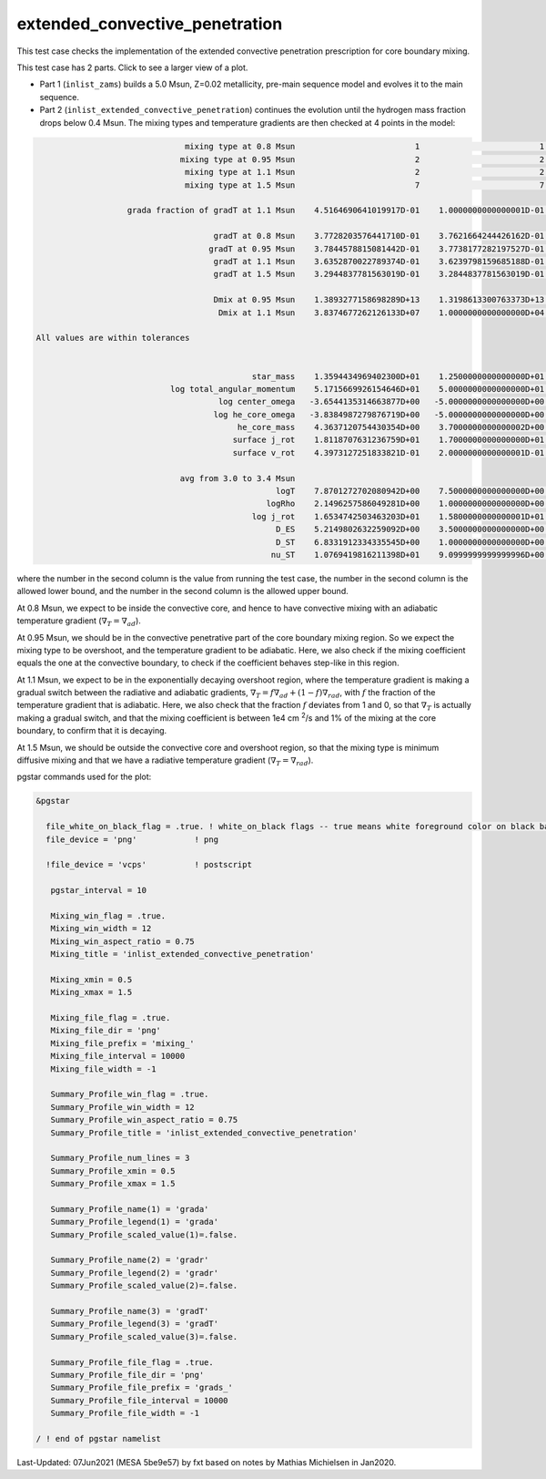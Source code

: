 .. _extended_convective_penetration:

*******************************
extended_convective_penetration
*******************************

This test case checks the implementation of the extended convective penetration prescription for core boundary mixing.

This test case has 2 parts. Click to see a larger view of a plot.

* Part 1 (``inlist_zams``) builds a 5.0 Msun, Z=0.02 metallicity, pre-main sequence model and evolves it to the main sequence.

* Part 2 (``inlist_extended_convective_penetration``) continues the evolution until the hydrogen mass fraction drops below 0.4 Msun. The mixing types and temperature gradients are then checked at 4 points in the model:


.. code-block:: console

                                mixing type at 0.8 Msun                         1                         1                         1
                               mixing type at 0.95 Msun                         2                         2                         2
                                mixing type at 1.1 Msun                         2                         2                         2
                                mixing type at 1.5 Msun                         7                         7                         7

                    grada fraction of gradT at 1.1 Msun    4.5164690641019917D-01    1.0000000000000001D-01    9.0000000000000002D-01

                                      gradT at 0.8 Msun    3.7728203576441710D-01    3.7621664244426162D-01    3.7821664244426162D-01
                                     gradT at 0.95 Msun    3.7844578815081442D-01    3.7738177282197527D-01    3.7938177282197527D-01
                                      gradT at 1.1 Msun    3.6352870022789374D-01    3.6239798159685188D-01    3.6439798159685188D-01
                                      gradT at 1.5 Msun    3.2944837781563019D-01    3.2844837781563019D-01    3.3044837781563019D-01

                                      Dmix at 0.95 Msun    1.3893277158698289D+13    1.3198613300763373D+13    1.4587941016633205D+13
                                       Dmix at 1.1 Msun    3.8374677262126133D+07    1.0000000000000000D+04    1.3893277158698288D+11

 All values are within tolerances


                                              star_mass    1.3594434969402300D+01    1.2500000000000000D+01    1.4000000000000000D+01
                             log total_angular_momentum    5.1715669926154646D+01    5.0000000000000000D+01    5.2500000000000000D+01
                                       log center_omega   -3.6544135314663877D+00   -5.0000000000000000D+00   -3.0000000000000000D+00
                                      log he_core_omega   -3.8384987279876719D+00   -5.0000000000000000D+00   -3.0000000000000000D+00
                                           he_core_mass    4.3637120754430354D+00    3.7000000000000002D+00    4.5000000000000000D+00
                                          surface j_rot    1.8118707631236759D+01    1.7000000000000000D+01    1.9000000000000000D+01
                                          surface v_rot    4.3973127251833821D-01    2.0000000000000001D-01    5.9999999999999998D-01

                               avg from 3.0 to 3.4 Msun
                                                   logT    7.8701272702080942D+00    7.5000000000000000D+00    8.0999999999999996D+00
                                                 logRho    2.1496257586049281D+00    1.0000000000000000D+00    3.0000000000000000D+00
                                              log j_rot    1.6534742503463203D+01    1.5800000000000001D+01    1.6800000000000001D+01
                                                   D_ES    5.2149802632259092D+00    3.5000000000000000D+00    6.5000000000000000D+00
                                                   D_ST    6.8331912334335545D+00    1.0000000000000000D+00    1.0000000000000000D+01
                                                  nu_ST    1.0769419816211398D+01    9.0999999999999996D+00    1.1900000000000000D+01


where the number in the second column is the value from running the test case,
the number in the second column is the allowed lower bound, and
the number in the second column is the allowed upper bound.

At 0.8 Msun, we expect to be inside the convective core, and hence to have convective mixing with an adiabatic temperature gradient
(:math:`\nabla_T = \nabla_{ad}`). 

At 0.95 Msun, we should be in the convective penetrative part of the core boundary mixing region. 
So we expect the mixing type to be overshoot, and the temperature gradient to be adiabatic. Here, we also check if the mixing coefficient 
equals the one at the convective boundary, to check if the coefficient behaves step-like in this region. 

At 1.1 Msun, we expect to be in the exponentially decaying overshoot region, where the temperature gradient is making a gradual switch between 
the radiative and adiabatic gradients, :math:`\nabla_T = f\nabla_{ad} + (1-f)\nabla_{rad}`, with :math:`f` the fraction of the
temperature gradient that is adiabatic. Here, we also check that the fraction :math:`f` deviates from 1 and 0, so that :math:`\nabla_T`
is actually making a gradual switch, and that the mixing coefficient is between 1e4 cm :sup:`2`/s and 1% 
of the mixing at the core boundary, to confirm that it is decaying.

At 1.5 Msun, we should be outside the convective core and overshoot region, so that the mixing type is minimum diffusive mixing and that 
we have a radiative temperature gradient (:math:`\nabla_T = \nabla_{rad}`).


.. image:: ../../../star/test_suite/extended_convective_penetration/docs/grads_000047.svg
   :width: 100%

.. image:: ../../../star/test_suite/extended_convective_penetration/docs/mixing_000047.svg
   :width: 100%

pgstar commands used for the plot:

.. code-block:: console

 &pgstar

   file_white_on_black_flag = .true. ! white_on_black flags -- true means white foreground color on black background
   file_device = 'png'            ! png

   !file_device = 'vcps'          ! postscript

    pgstar_interval = 10

    Mixing_win_flag = .true.
    Mixing_win_width = 12
    Mixing_win_aspect_ratio = 0.75
    Mixing_title = 'inlist_extended_convective_penetration'

    Mixing_xmin = 0.5
    Mixing_xmax = 1.5

    Mixing_file_flag = .true.
    Mixing_file_dir = 'png'
    Mixing_file_prefix = 'mixing_'
    Mixing_file_interval = 10000
    Mixing_file_width = -1

    Summary_Profile_win_flag = .true.
    Summary_Profile_win_width = 12
    Summary_Profile_win_aspect_ratio = 0.75
    Summary_Profile_title = 'inlist_extended_convective_penetration'
    
    Summary_Profile_num_lines = 3
    Summary_Profile_xmin = 0.5
    Summary_Profile_xmax = 1.5

    Summary_Profile_name(1) = 'grada'
    Summary_Profile_legend(1) = 'grada'  
    Summary_Profile_scaled_value(1)=.false.

    Summary_Profile_name(2) = 'gradr'
    Summary_Profile_legend(2) = 'gradr'  
    Summary_Profile_scaled_value(2)=.false.  

    Summary_Profile_name(3) = 'gradT'
    Summary_Profile_legend(3) = 'gradT'  
    Summary_Profile_scaled_value(3)=.false.  

    Summary_Profile_file_flag = .true.
    Summary_Profile_file_dir = 'png'
    Summary_Profile_file_prefix = 'grads_'
    Summary_Profile_file_interval = 10000
    Summary_Profile_file_width = -1

 / ! end of pgstar namelist

Last-Updated: 07Jun2021 (MESA 5be9e57) by fxt based on notes by Mathias Michielsen in Jan2020.

